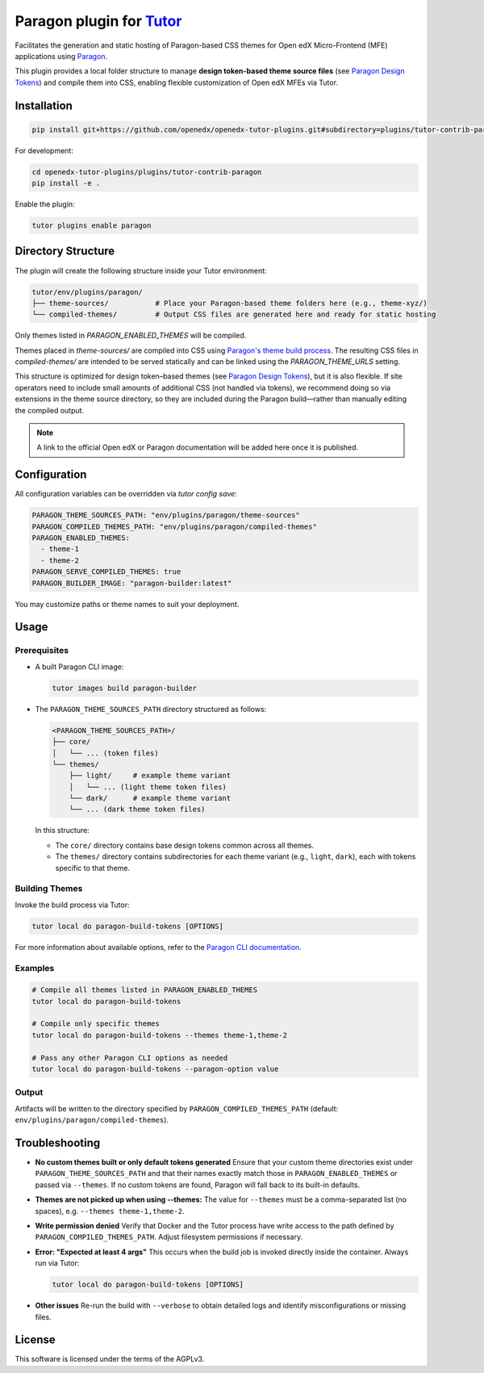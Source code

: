 Paragon plugin for `Tutor <https://docs.tutor.edly.io>`__
###########################################################

Facilitates the generation and static hosting of Paragon-based CSS themes for Open edX Micro-Frontend (MFE) applications using `Paragon <https://openedx.github.io/paragon/>`__.

This plugin provides a local folder structure to manage **design token-based theme source files** (see `Paragon Design Tokens <https://github.com/openedx/paragon/?tab=readme-ov-file#design-tokens>`__) and compile them into CSS, enabling flexible customization of Open edX MFEs via Tutor.

Installation
************

.. code-block:: bash

    pip install git+https://github.com/openedx/openedx-tutor-plugins.git#subdirectory=plugins/tutor-contrib-paragon

For development:

.. code-block:: bash

    cd openedx-tutor-plugins/plugins/tutor-contrib-paragon
    pip install -e .

Enable the plugin:

.. code-block:: bash

    tutor plugins enable paragon

Directory Structure
*******************

The plugin will create the following structure inside your Tutor environment:

.. code-block::

    tutor/env/plugins/paragon/
    ├── theme-sources/           # Place your Paragon-based theme folders here (e.g., theme-xyz/)
    └── compiled-themes/         # Output CSS files are generated here and ready for static hosting

Only themes listed in `PARAGON_ENABLED_THEMES` will be compiled.

Themes placed in `theme-sources/` are compiled into CSS using `Paragon's theme build process <https://github.com/openedx/paragon/?tab=readme-ov-file#paragon-cli>`_. The resulting CSS files in `compiled-themes/` are intended to be served statically and can be linked using the `PARAGON_THEME_URLS` setting.

This structure is optimized for design token–based themes (see `Paragon Design Tokens <https://github.com/openedx/paragon/?tab=readme-ov-file#design-tokens>`__), but it is also flexible. If site operators need to include small amounts of additional CSS (not handled via tokens), we recommend doing so via extensions in the theme source directory, so they are included during the Paragon build—rather than manually editing the compiled output.

.. note::

   A link to the official Open edX or Paragon documentation will be added here once it is published.

Configuration
*************

All configuration variables can be overridden via `tutor config save`:

.. code-block:: yaml

    PARAGON_THEME_SOURCES_PATH: "env/plugins/paragon/theme-sources"
    PARAGON_COMPILED_THEMES_PATH: "env/plugins/paragon/compiled-themes"
    PARAGON_ENABLED_THEMES:
      - theme-1
      - theme-2
    PARAGON_SERVE_COMPILED_THEMES: true
    PARAGON_BUILDER_IMAGE: "paragon-builder:latest"

You may customize paths or theme names to suit your deployment.

Usage
*****

Prerequisites
-------------

- A built Paragon CLI image:

  .. code-block:: bash

      tutor images build paragon-builder

- The ``PARAGON_THEME_SOURCES_PATH`` directory structured as follows:

  .. code-block:: text

      <PARAGON_THEME_SOURCES_PATH>/
      ├── core/
      │   └── ... (token files)
      └── themes/
          ├── light/     # example theme variant
          │   └── ... (light theme token files)
          └── dark/      # example theme variant
          └── ... (dark theme token files)

  In this structure:

  - The ``core/`` directory contains base design tokens common across all themes.
  - The ``themes/`` directory contains subdirectories for each theme variant (e.g., ``light``, ``dark``), each with tokens specific to that theme.

Building Themes
---------------

Invoke the build process via Tutor:

.. code-block:: bash

    tutor local do paragon-build-tokens [OPTIONS]

For more information about available options, refer to the `Paragon CLI documentation <https://github.com/openedx/paragon/?tab=readme-ov-file#paragon-cli>`__.

Examples
--------

.. code-block:: bash

  # Compile all themes listed in PARAGON_ENABLED_THEMES
  tutor local do paragon-build-tokens

  # Compile only specific themes
  tutor local do paragon-build-tokens --themes theme-1,theme-2

  # Pass any other Paragon CLI options as needed
  tutor local do paragon-build-tokens --paragon-option value

Output
------

Artifacts will be written to the directory specified by ``PARAGON_COMPILED_THEMES_PATH`` (default: ``env/plugins/paragon/compiled-themes``).

Troubleshooting
***************

- **No custom themes built or only default tokens generated**  
  Ensure that your custom theme directories exist under ``PARAGON_THEME_SOURCES_PATH`` and that their names exactly match those in ``PARAGON_ENABLED_THEMES`` or passed via ``--themes``. If no custom tokens are found, Paragon will fall back to its built-in defaults.

- **Themes are not picked up when using --themes:**  
  The value for ``--themes`` must be a comma-separated list (no spaces), e.g. ``--themes theme-1,theme-2``.

- **Write permission denied**  
  Verify that Docker and the Tutor process have write access to the path defined by ``PARAGON_COMPILED_THEMES_PATH``. Adjust filesystem permissions if necessary.

- **Error: "Expected at least 4 args"**  
  This occurs when the build job is invoked directly inside the container. Always run via Tutor:

  .. code-block:: bash

      tutor local do paragon-build-tokens [OPTIONS]

- **Other issues**  
  Re-run the build with ``--verbose`` to obtain detailed logs and identify misconfigurations or missing files.

License
*******

This software is licensed under the terms of the AGPLv3.
